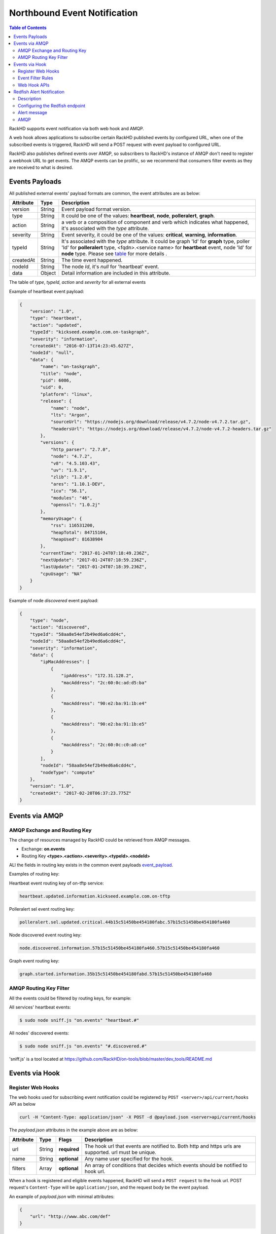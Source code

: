 Northbound Event Notification
=============================

.. contents:: Table of Contents

RackHD supports event notification via both web hook and AMQP.

A web hook allows applications to subscribe certain RackHD published events by configured URL, when one of the subscribed events is triggered, RackHD will send a POST request with event payload to configured URL.

RackHD also publishes defined events over AMQP, so subscribers to RackHD's instance of AMQP don't need to register a webhook URL to get events. The AMQP events can be prolific, so we recommend that consumers filter events as they are received to what is desired.

Events Payloads
-----------------------------

.. _event_payload:

All published external events' payload formats are common, the event attributes are as below:

========= ====== =================================
Attribute Type   Description
========= ====== =================================
version   String Event payload format version.
type      String It could be one of the values: **heartbeat**, **node**, **polleralert**, **graph**.
action    String a verb or a composition of component and verb which indicates what happened, it's associated with the `type` attribute.
severity  String Event severity, it could be one of the values: **critical**, **warning**, **information**.
typeId    String It's associated with the `type` attribute. It could be graph 'Id' for **graph** type, poller 'Id' for **polleralert** type, <fqdn>.<service name> for **heartbeat** event, node 'Id' for **node** type. Please see table_ for more details .
createdAt String The time event happened.
nodeId    String The node `Id`, it's `null` for 'heartbeat' event.
data      Object Detail information are included in this attribute.
========= ====== =================================

.. _table:

The table of `type`, `typeId`, `action` and `severity` for all external events

+--------------+------------------------+------------------------+----------------+-----------------------------------+
| *type*       | *typeId*               | *action*               | *severity*     | Description                       |
|              |                        |                        |                |                                   |
+==============+========================+========================+================+===================================+
| heartbeat    | <fqdn>.<service name>  | updated                | information    | Each running RackHD service will  |
|              |                        |                        |                | publish a periodic heartbeat      |
|              |                        |                        |                | event message to notify that      |
|              |                        |                        |                | service is running.               |
+--------------+------------------------+------------------------+----------------+-----------------------------------+
| polleralert  | the 'Id' of poller     | sel.updated            | related to sel | Triggered when condition rules    |
|              |                        |                        | rules, it      | of sel alert defined in SKU PACK  |
|              |                        |                        | could be one   | is matched                        |
|              |                        |                        | of the values: |                                   |
|              |                        |                        | critical,      |                                   |
|              |                        |                        | warning,       |                                   |
|              |                        |                        | information    |                                   |
|              |                        +------------------------+----------------+-----------------------------------+
|              |                        | sdr.updated            | information    | Triggered when sdr information    |
|              |                        |                        |                | is updated.                       |
|              |                        +------------------------+----------------+-----------------------------------+
|              |                        | fabricservice.updated  | information    | Triggered when fabricservice      |
|              |                        |                        |                | information is updated.           |
|              |                        +------------------------+----------------+-----------------------------------+
|              |                        | pdupower.updated       | information    | Triggered when pdu power state    |
|              |                        |                        |                | information is changed.           |
|              |                        +------------------------+----------------+-----------------------------------+
|              |                        | chassispower.updated   | information    | Triggered when chassis power      |
|              |                        |                        |                | state information is changed.     |
|              |                        +------------------------+----------------+-----------------------------------+
|              |                        | snmp.updated           | related to     | Triggered when condition rules    |
|              |                        |                        | snmp rules, it | of snmp alert defined in SKU PACK |
|              |                        |                        | could be one   | is matched                        |
|              |                        |                        | of the values: |                                   |
|              |                        |                        | critical,      |                                   |
|              |                        |                        | warning,       |                                   |
|              |                        |                        | information    |                                   |
+--------------+------------------------+------------------------+----------------+-----------------------------------+
| graph        | the 'Id' of graph      | started                | information    | Triggered when graph started.     |
|              |                        +------------------------+----------------+-----------------------------------+
|              |                        | finished               | information    | Triggered when graph finished.    |
|              |                        +------------------------+----------------+-----------------------------------+
|              |                        | progress.updated       | information    | Triggered when long task's        |
|              |                        |                        |                | progress information is updated.  |
+--------------+------------------------+------------------------+----------------+-----------------------------------+
| node         | the 'Id' of node       | discovered             | information    | Triggered in node's               |
|              |                        |                        |                | discovery process,it has          |
|              |                        |                        |                | two cases:                        |
|              |                        |                        |                |                                   |
|              |                        |                        |                | - Automatic discovery             |
|              |                        |                        |                | - Passive discovery by            |
|              |                        |                        |                |   post a node by REST API         |
|              |                        +------------------------+----------------+-----------------------------------+
|              |                        | added                  | information    | Triggered when a rack node is     |
|              |                        |                        |                | added to database by REST API     |
|              |                        +------------------------+----------------+-----------------------------------+
|              |                        | removed                | information    | Triggered when node is            |
|              |                        |                        |                | deleted by REST API               |
|              |                        +------------------------+----------------+-----------------------------------+
|              |                        | sku.assigned           | information    | Triggered when node's `sku`       |
|              |                        |                        |                | field is assigned.                |
|              |                        +------------------------+----------------+-----------------------------------+
|              |                        | sku.unassigned         | information    | Triggered when node's `sku`       |
|              |                        |                        |                | field is unassigned.              |
|              |                        +------------------------+----------------+-----------------------------------+
|              |                        | sku.updated            | information    | Triggered when node's `sku`       |
|              |                        |                        |                | field is updated.                 |
|              |                        +------------------------+----------------+-----------------------------------+
|              |                        | obms.assigned          | information    | Triggered when node's `obms`      |
|              |                        |                        |                | field is assigned.                |
|              |                        +------------------------+----------------+-----------------------------------+
|              |                        | obms.unassigned        | information    | Triggered when node's `obms`      |
|              |                        |                        |                | field is unassigned.              |
|              |                        +------------------------+----------------+-----------------------------------+
|              |                        | obms.updated           | information    | Triggered when node's `obms`      |
|              |                        |                        |                | field is updated.                 |
|              |                        +------------------------+----------------+-----------------------------------+
|              |                        | accessible             | information    | Triggered when node telemetry     |
|              |                        |                        |                | OBM service (IPMI or SNMP) is     |
|              |                        |                        |                | accessible                        |
|              |                        |                        |                |                                   |
|              |                        +------------------------+----------------+-----------------------------------+
|              |                        | inaccessible           | information    | Triggered when node telemetry     |
|              |                        |                        |                | OBM service (IPMI or SNMP) is     |
|              |                        |                        |                | inaccessible                      |
|              |                        +------------------------+----------------+-----------------------------------+
|              |                        | alerts                 | could be one:  | Triggered when rackHD receives    |
|              |                        |                        | information,   | a redfish alert                  |
|              |                        |                        | warning, or    |                                   |
|              |                        |                        | critical       |                                   |
+--------------+------------------------+------------------------+----------------+-----------------------------------+


Example of heartbeat event payload:

.. code-block:: JSON

    {
        "version": "1.0",
        "type": "heartbeat",
        "action": "updated",
        "typeId": "kickseed.example.com.on-taskgraph",
        "severity": "information",
        "createdAt": "2016-07-13T14:23:45.627Z",
        "nodeId": "null",
        "data": {
            "name": "on-taskgraph",
            "title": "node",
            "pid": 6086,
            "uid": 0,
            "platform": "linux",
            "release": {
                "name": "node",
                "lts": "Argon",
                "sourceUrl": "https://nodejs.org/download/release/v4.7.2/node-v4.7.2.tar.gz",
                "headersUrl": "https://nodejs.org/download/release/v4.7.2/node-v4.7.2-headers.tar.gz"
            },
            "versions": {
                "http_parser": "2.7.0",
                "node": "4.7.2",
                "v8": "4.5.103.43",
                "uv": "1.9.1",
                "zlib": "1.2.8",
                "ares": "1.10.1-DEV",
                "icu": "56.1",
                "modules": "46",
                "openssl": "1.0.2j"
            },
            "memoryUsage": {
                "rss": 116531200,
                "heapTotal": 84715104,
                "heapUsed": 81638904
            },
            "currentTime": "2017-01-24T07:18:49.236Z",
            "nextUpdate": "2017-01-24T07:18:59.236Z",
            "lastUpdate": "2017-01-24T07:18:39.236Z",
            "cpuUsage": "NA"
        }
    }

Example of node *discovered* event payload:


.. code-block:: JSON

    {
        "type": "node",
        "action": "discovered",
        "typeId": "58aa8e54ef2b49ed6a6cdd4c",
        "nodeId": "58aa8e54ef2b49ed6a6cdd4c",
        "severity": "information",
        "data": {
            "ipMacAddresses": [
                {
                    "ipAddress": "172.31.128.2",
                    "macAddress": "2c:60:0c:ad:d5:ba"
                },
                {
                    "macAddress": "90:e2:ba:91:1b:e4"
                },
                {
                    "macAddress": "90:e2:ba:91:1b:e5"
                },
                {
                    "macAddress": "2c:60:0c:c0:a8:ce"
                }
            ],
            "nodeId": "58aa8e54ef2b49ed6a6cdd4c",
            "nodeType": "compute"
        },
        "version": "1.0",
        "createdAt": "2017-02-20T06:37:23.775Z"
    }


Events via AMQP
-----------------------------

AMQP Exchange and Routing Key
~~~~~~~~~~~~~~~~~~~~~~~~~~~~~

The change of resources managed by RackHD could be retrieved from AMQP messages.

- Exchange: **on.events**
- Routing Key **<type>.<action>.<severity>.<typeId>.<nodeId>**

ALl the fields in routing key exists in the common event payloads event_payload_.

Examples of routing key:

Heartbeat event routing key of on-tftp service:

.. code-block:: REST

    heartbeat.updated.information.kickseed.example.com.on-tftp

Polleralert sel event routing key:

.. code-block:: REST

    polleralert.sel.updated.critical.44b15c51450be454180fabc.57b15c51450be454180fa460

Node discovered event routing key:

.. code-block:: REST

    node.discovered.information.57b15c51450be454180fa460.57b15c51450be454180fa460

Graph event routing key:

.. code-block:: REST

    graph.started.information.35b15c51450be454180fabd.57b15c51450be454180fa460


AMQP Routing Key Filter
~~~~~~~~~~~~~~~~~~~~~~~~~~~~~

All the events could be filtered by routing keys, for example:

All services' heartbeat events:

.. code-block:: Bash

    $ sudo node sniff.js "on.events" "heartbeat.#"

All nodes' discovered events:

.. code-block:: Bash

    $ sudo node sniff.js "on.events" "#.discovered.#"

'sniff.js' is a tool located at https://github.com/RackHD/on-tools/blob/master/dev_tools/README.md


Events via Hook
-----------------------------

Register Web Hooks
~~~~~~~~~~~~~~~~~~~~~~~~~~~~~

The web hooks used for subscribing event notification could be registered by ``POST <server>/api/current/hooks`` API as below

.. code-block:: REST

    curl -H "Content-Type: application/json" -X POST -d @payload.json <server>api/current/hooks

.. _hook_payload:

The `payload.json` attributes in the example above are as below:

========= ====== ============ ============================================
Attribute Type   Flags        Description
========= ====== ============ ============================================
url       String **required** The hook url that events are notified to. Both http and https urls are supported. url must be unique.
name      String **optional** Any name user specified for the hook.
filters   Array  **optional** An array of conditions that decides which events should be notified to hook url.
========= ====== ============ ============================================

When a hook is registered and eligible events happened, RackHD will send a ``POST request`` to the hook url. POST request's ``Content-Type`` will be ``application/json``, and the request body be the event payload.

An example of `payload.json` with minimal attributes:

.. code-block:: JSON

    {
        "url": "http://www.abc.com/def"
    }

When multiple hooks are registered, a single event can be sent to multiple hook urls if it meets hooks' filtering conditions.

Event Filter Rules
~~~~~~~~~~~~~~~~~~~~~~~~~~~~~

The conditions of which events should be notified could be specified in the `filters` attribute in the hook_payload_, when `filters` attribute is not specified, or it's empty, all the events will be notified to the hook url.

The `filters` attribute is an array, so multiple filters could be specified. The event will be sent as long as any filter condition is satisfied, even if the conditions may have overlaps.

The filter attributes are `type`, `typeId`, `action`, `severity` and `nodeId` listed in event_payload_. Filtering by `data` is not supported currently. Filtering expression of hook `filters` is based on javascript regular expression, below table describes some base operations for hook filters:

=============================================== ======================================================= ============================
Description                                     Example                                                 Eligible Events
=============================================== ======================================================= ============================
Attribute equals some value                     {"action": "^discovered$"}                              Events with `action` equals `discovered`
Attribute can be any of specified value.        {"action": "discovered|updated"}                        Events with `action` equals either `discovered` or `updated`
Attribute can not be any of specified value.    {"action": "[^(discovered|updated)]"}                   Events with `action` equals neither `discovered` nor `updated`
Multiple attributes must meet specified values. {"action": "[^(discovered|updated)]", "type": "node"}   Events with `type` equals `node`
                                                                                                        while `action` equals neither `discovered` nor `updated`
=============================================== ======================================================= ============================

An example of multiple filters:

.. code-block:: JSON

    {
        "name": "event sets",
        "url": "http://www.abc.com/def",
        "filters": [
            {
                "type": "node",
                "nodeId": "57b15c51450be454180fa460"
            },
            {
                "type": "node",
                "action": "discovered|updated",
            }
        ]
    }


Web Hook APIs
~~~~~~~~~~~~~~~~~~~~~~~~~~~~~


**Create a new hook**


.. code-block:: REST

    POST /api/2.0/hooks
    {
        "url": "http://www.abc.com/def"
    }


**Delete an existing hook**


.. code-block:: REST

    DELETE /api/2.0/hooks/:id


**Get a list of hooks**


.. code-block:: REST

    GET /api/2.0/hooks


**Get details of a single hook**


.. code-block:: REST

    GET /api/2.0/hooks/:id


**Update an existing hook**


.. code-block:: REST

    PATCH /api/2.0/hooks/:id
    {
        "name": "New Hook"
    }

Redfish Alert Notification
-----------------------------

Description
~~~~~~~~~~~~~~~~~~~~~~~~~~~~~
RackHD is enabled to receive redfish based notifications.
It is possible to configure a redfish endpoint to send alerts to RackHD.
When RackHD receives an alert, it determines which node issued the alert and then it adds some additional context such as nodeId, service tag, etc.
Lastly, RackHD publishes the alert to AMQP and Web Hook.

Configuring the Redfish endpoint
~~~~~~~~~~~~~~~~~~~~~~~~~~~~~~~~
If the endpoint is redfish enabled and supports the Resfish EventService, it is possible to configure the endpoint to send the alerts to RackHD. Please note that the "Destination" property in the example below should be a reference to RackHD.

.. code-block:: REST

    POST /redfish/v1/EventService/Subscriptions
	{
		"Context": "context string",
		"Description": "Event Subscription Details",
		"Destination": "https://10.240.19.226:8443/api/2.0/notification/alerts",
		"EventTypes": [
    		"ResourceAdded",
	    	"StatusChange",
		    "Alert"
		],
		"Id": "id",
		"Name": "name",
		"Protocol": "Redfish"
	}

If the node is a Dell node, it is possible to post the Graph.Dell.Configure.Redfish.Alerting workflow.
The workflow will:

1- Enable Alerts for the Dell node. Equivalent to running "set iDRAC.IPMILan.AlertEnable 1" racadam command.

2- Enable redfish alerts. Equivalent to running "eventfilters set -c idrac.alert.all -a none -n redfish-events" racadam command.

3- Disable the "Audit" info alerts. Equivalent to running  "eventfilters set -c idrac.alert.audit.info -a none -n none" racadam command.

The workflow will run the default values if the node's obm is set and the "rackhdPublicIp" property is set in the rackHD config.json file.
Below is an example the default settings:

.. code-block:: REST

    {
      "@odata.context": "/redfish/v1/$metadata#EventDestination.EventDestination",
      "@odata.id": "/redfish/v1/EventService/Subscriptions/b50106d4-32c6-11e7-8b05-64006ac35232",
      "@odata.type": "#EventDestination.v1_0_2.EventDestination",
      "Context": "RackhHD Subscription",
      "Description": "Event Subscription Details",
      "Destination": "https://10.1.1.1:8443/api/2.0/notification/alerts",
      "EventTypes": [
        "ResourceAdded",
        "StatusChange",
        "Alert"
      ],
      "EventTypes@odata.count": 3,
      "Id": "b50106d4-32c6-11e7-8b05-64006ac35232",
      "Name": "EventSubscription b50106d4-32c6-11e7-8b05-64006ac35232",
      "Protocol": "Redfish"
    }

It is possible to overwrite any of the values by adding it to payload when posting the Graph.Configure.Redfish.Alerting workflow.
Here is an instance of the payload:

.. code-block:: REST

    {
    	"options": {
    		"redfish-subscribtion": {
    			"url": "https://10.240.19.130/redfish/v1/EventService/Subscriptions",
    			"credential": {
    				"username": "root",
    				"password": "1234567"
    			},
    			"data": {
    				"Context": "context string",
    				"Description": "Event Subscription Details",
    				"Destination": "https://1.1.1.1:8443/api/2.0/notification/alerts",
    				"EventTypes": [
    					"StatusChange",
    					"Alert"
    				],
    				"Id": "id",
    				"Name": "name",
    				"Protocol": "Redfish"
    			}

    		}
    	}
    }

Alert message
~~~~~~~~~~~~~~~~~~~~~~~~~~~~~
In addition to the redfish alert message, RackHD adds the following properties: "sourceIpAddress" (of the BMC), "nodeId","macAddress" (of the BMC), "ChassisName",  "ServiceTag", "SN".

.. code-block:: JSON

	{
		"type": "node",
		"action": "alerts",
		"data": {
			"Context": "context string",
			"EventId": "8689",
			"EventTimestamp": "2017-04-03T10:07:32-0500",
			"EventType": "Alert",
			"MemberId": "7e675c8e-127a-11e7-9fc8-64006ac35232",
			"Message": "The coin cell battery in CMC 1 is not working.",
			"MessageArgs": ["1"],
			"MessageArgs@odata.count": 1,
			"MessageId": "CMC8572",
			"Severity": "Critical",
			"sourceIpAddress": "10.240.19.130",
			"nodeId": "58d94cec316779d4126be134",
			"sourceMacAddress   ": "64:00:6a:c3:52:32",
			"ChassisName": "PowerEdge R630",
			"ServiceTag": "4666482",
			"SN": "CN747515A80855"
		},
		"severity": "critical",
		"typeId": "58d94cec316779d4126be134",
		"version": "1.0",
		"createdAt": "2017-04-03T14:11:46.245Z"
	}

AMQP
~~~~~~~~~~~~~~~~~~~~~~~~~~~~~
The messages are pulished to:

- Exchange: **on.events**
- Routing Key: **node.alerts.<severity>.<typeId>.<nodeId>**
